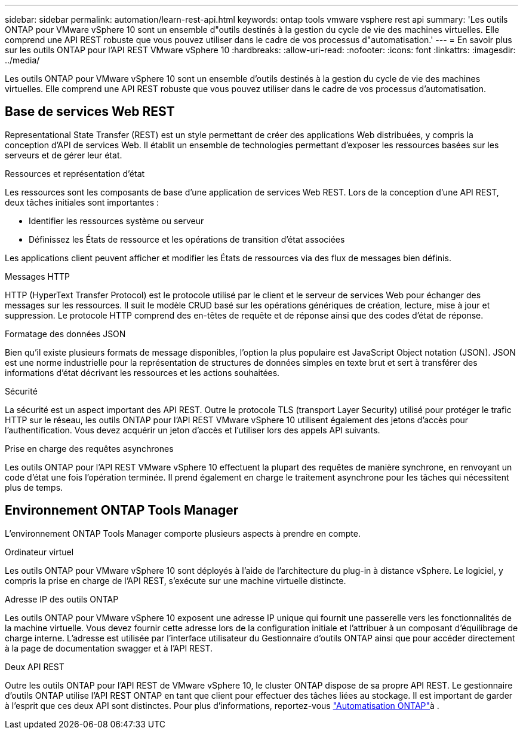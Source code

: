---
sidebar: sidebar 
permalink: automation/learn-rest-api.html 
keywords: ontap tools vmware vsphere rest api 
summary: 'Les outils ONTAP pour VMware vSphere 10 sont un ensemble d"outils destinés à la gestion du cycle de vie des machines virtuelles. Elle comprend une API REST robuste que vous pouvez utiliser dans le cadre de vos processus d"automatisation.' 
---
= En savoir plus sur les outils ONTAP pour l'API REST VMware vSphere 10
:hardbreaks:
:allow-uri-read: 
:nofooter: 
:icons: font
:linkattrs: 
:imagesdir: ../media/


[role="lead"]
Les outils ONTAP pour VMware vSphere 10 sont un ensemble d'outils destinés à la gestion du cycle de vie des machines virtuelles. Elle comprend une API REST robuste que vous pouvez utiliser dans le cadre de vos processus d'automatisation.



== Base de services Web REST

Representational State Transfer (REST) est un style permettant de créer des applications Web distribuées, y compris la conception d'API de services Web. Il établit un ensemble de technologies permettant d'exposer les ressources basées sur les serveurs et de gérer leur état.

.Ressources et représentation d'état
Les ressources sont les composants de base d'une application de services Web REST. Lors de la conception d'une API REST, deux tâches initiales sont importantes :

* Identifier les ressources système ou serveur
* Définissez les États de ressource et les opérations de transition d'état associées


Les applications client peuvent afficher et modifier les États de ressources via des flux de messages bien définis.

.Messages HTTP
HTTP (HyperText Transfer Protocol) est le protocole utilisé par le client et le serveur de services Web pour échanger des messages sur les ressources. Il suit le modèle CRUD basé sur les opérations génériques de création, lecture, mise à jour et suppression. Le protocole HTTP comprend des en-têtes de requête et de réponse ainsi que des codes d'état de réponse.

.Formatage des données JSON
Bien qu'il existe plusieurs formats de message disponibles, l'option la plus populaire est JavaScript Object notation (JSON). JSON est une norme industrielle pour la représentation de structures de données simples en texte brut et sert à transférer des informations d'état décrivant les ressources et les actions souhaitées.

.Sécurité
La sécurité est un aspect important des API REST. Outre le protocole TLS (transport Layer Security) utilisé pour protéger le trafic HTTP sur le réseau, les outils ONTAP pour l'API REST VMware vSphere 10 utilisent également des jetons d'accès pour l'authentification. Vous devez acquérir un jeton d'accès et l'utiliser lors des appels API suivants.

.Prise en charge des requêtes asynchrones
Les outils ONTAP pour l'API REST VMware vSphere 10 effectuent la plupart des requêtes de manière synchrone, en renvoyant un code d'état une fois l'opération terminée. Il prend également en charge le traitement asynchrone pour les tâches qui nécessitent plus de temps.



== Environnement ONTAP Tools Manager

L'environnement ONTAP Tools Manager comporte plusieurs aspects à prendre en compte.

.Ordinateur virtuel
Les outils ONTAP pour VMware vSphere 10 sont déployés à l'aide de l'architecture du plug-in à distance vSphere. Le logiciel, y compris la prise en charge de l'API REST, s'exécute sur une machine virtuelle distincte.

.Adresse IP des outils ONTAP
Les outils ONTAP pour VMware vSphere 10 exposent une adresse IP unique qui fournit une passerelle vers les fonctionnalités de la machine virtuelle. Vous devez fournir cette adresse lors de la configuration initiale et l'attribuer à un composant d'équilibrage de charge interne. L'adresse est utilisée par l'interface utilisateur du Gestionnaire d'outils ONTAP ainsi que pour accéder directement à la page de documentation swagger et à l'API REST.

.Deux API REST
Outre les outils ONTAP pour l'API REST de VMware vSphere 10, le cluster ONTAP dispose de sa propre API REST. Le gestionnaire d'outils ONTAP utilise l'API REST ONTAP en tant que client pour effectuer des tâches liées au stockage. Il est important de garder à l'esprit que ces deux API sont distinctes. Pour plus d'informations, reportez-vous https://docs.netapp.com/us-en/ontap-automation/["Automatisation ONTAP"^]à .
